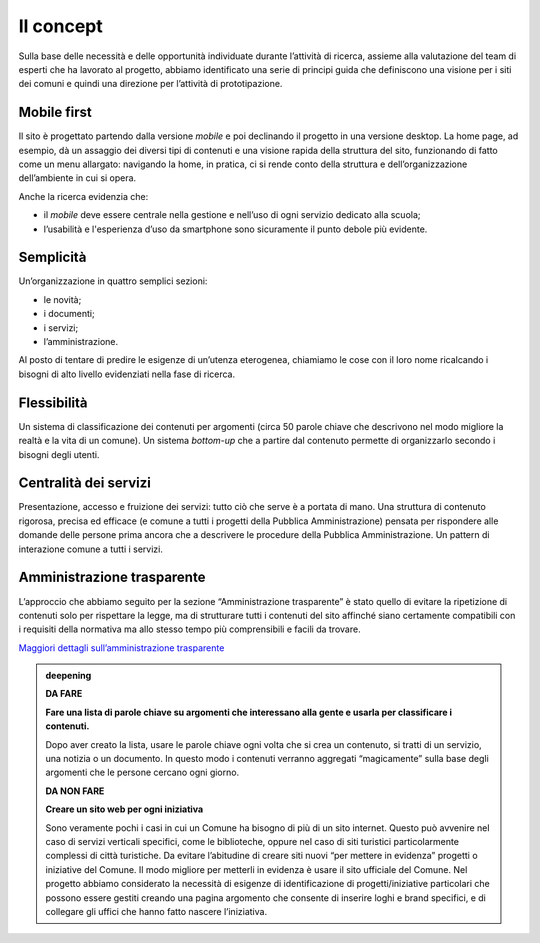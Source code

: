 Il concept
==========

Sulla base delle necessità e delle opportunità individuate durante
l’attività di ricerca, assieme alla valutazione del team di esperti che
ha lavorato al progetto, abbiamo identificato una serie di principi
guida che definiscono una visione per i siti dei comuni e quindi una
direzione per l’attività di prototipazione.

Mobile first
------------

Il sito è progettato partendo dalla versione *mobile* e poi declinando
il progetto in una versione desktop. La home page, ad esempio, dà un
assaggio dei diversi tipi di contenuti e una visione rapida della
struttura del sito, funzionando di fatto come un menu allargato:
navigando la home, in pratica, ci si rende conto della struttura e
dell’organizzazione dell’ambiente in cui si opera.

Anche la ricerca evidenzia che:

-  il *mobile* deve essere centrale nella gestione e nell’uso di ogni
   servizio dedicato alla scuola;

-  l’usabilità e l'esperienza d’uso da smartphone sono sicuramente il
   punto debole più evidente.

Semplicità
----------

Un’organizzazione in quattro semplici sezioni:

-  le novità;

-  i documenti;

-  i servizi;

-  l’amministrazione.

Al posto di tentare di predire le esigenze di un’utenza eterogenea,
chiamiamo le cose con il loro nome ricalcando i bisogni di alto livello
evidenziati nella fase di ricerca.

Flessibilità
------------

Un sistema di classificazione dei contenuti per argomenti (circa 50
parole chiave che descrivono nel modo migliore la realtà e la vita di un
comune). Un sistema *bottom-up* che a partire dal contenuto permette di
organizzarlo secondo i bisogni degli utenti.

Centralità dei servizi 
-----------------------

Presentazione, accesso e fruizione dei servizi: tutto ciò che serve è a
portata di mano. Una struttura di contenuto rigorosa, precisa ed
efficace (e comune a tutti i progetti della Pubblica Amministrazione)
pensata per rispondere alle domande delle persone prima ancora che a
descrivere le procedure della Pubblica Amministrazione. Un pattern di
interazione comune a tutti i servizi.

Amministrazione trasparente
---------------------------

L’approccio che abbiamo seguito per la sezione “Amministrazione trasparente” è
stato quello di evitare la ripetizione di contenuti solo per rispettare la
legge, ma di strutturare tutti i contenuti del sito affinché siano certamente
compatibili con i requisiti della normativa ma allo stesso tempo più
comprensibili e facili da trovare.

`Maggiori dettagli sull’amministrazione
trasparente <https://docs.google.com/spreadsheets/d/1A7AzDZ1CI-M2e8lMHjd29xXRCTUgCTYzBhl1LwTvDEE/edit#gid=2074748223>`__

.. admonition:: deepening
   :class: admonition-deepening display-page


   **DA FARE**

   **Fare una lista di parole chiave su argomenti che interessano alla   
   gente e usarla per classificare i contenuti.**                         
                                                                         
   Dopo aver creato la lista, usare le parole chiave ogni volta che si   
   crea un contenuto, si tratti di un servizio, una notizia o un         
   documento. In questo modo i contenuti verranno aggregati              
   “magicamente” sulla base degli argomenti che le persone cercano    
   ogni giorno.                                                          
   
   .. container:: more

      **DA NON FARE**

      **Creare un sito web per ogni iniziativa**
                                                                          
      Sono veramente pochi i casi in cui un Comune ha bisogno di più di   
      un sito internet. Questo può avvenire nel caso di servizi verticali 
      specifici, come le biblioteche, oppure nel caso di siti turistici   
      particolarmente complessi di città turistiche.                      
      Da evitare l’abitudine di creare siti nuovi “per mettere in         
      evidenza” progetti o iniziative del Comune. Il modo migliore per    
      metterli in evidenza è usare il sito ufficiale del Comune.          
      Nel progetto abbiamo considerato la necessità di esigenze di        
      identificazione di progetti/iniziative particolari che possono essere 
      gestiti creando una pagina argomento che consente di inserire loghi 
      e brand specifici, e di collegare gli uffici che hanno fatto nascere  
      l’iniziativa.

